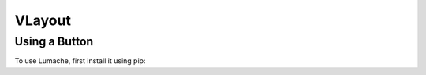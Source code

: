 ===========
VLayout
===========

Using a Button
==================

To use Lumache, first install it using pip: